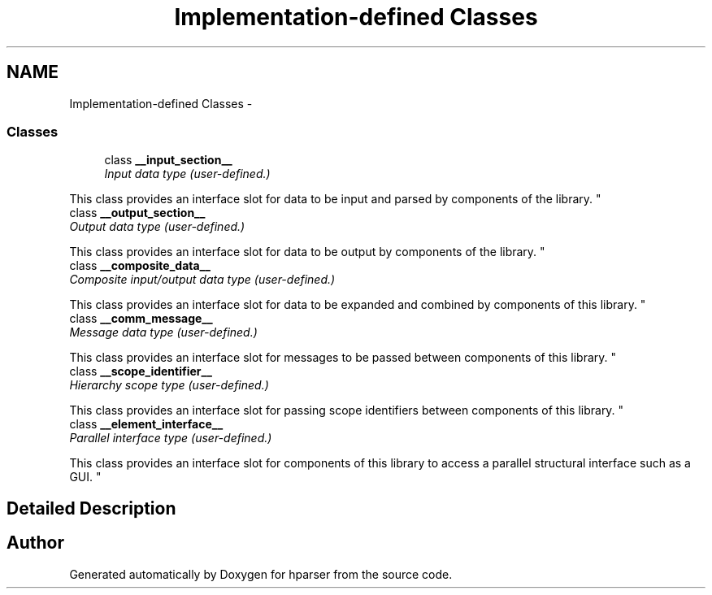 .TH "Implementation-defined Classes" 3 "Fri Dec 5 2014" "Version hparser-1.0.0" "hparser" \" -*- nroff -*-
.ad l
.nh
.SH NAME
Implementation-defined Classes \- 
.SS "Classes"

.in +1c
.ti -1c
.RI "class \fB__input_section__\fP"
.br
.RI "\fIInput data type (user-defined\&.)
.PP
This class provides an interface slot for data to be input and parsed by components of the library\&. \fP"
.ti -1c
.RI "class \fB__output_section__\fP"
.br
.RI "\fIOutput data type (user-defined\&.)
.PP
This class provides an interface slot for data to be output by components of the library\&. \fP"
.ti -1c
.RI "class \fB__composite_data__\fP"
.br
.RI "\fIComposite input/output data type (user-defined\&.)
.PP
This class provides an interface slot for data to be expanded and combined by components of this library\&. \fP"
.ti -1c
.RI "class \fB__comm_message__\fP"
.br
.RI "\fIMessage data type (user-defined\&.)
.PP
This class provides an interface slot for messages to be passed between components of this library\&. \fP"
.ti -1c
.RI "class \fB__scope_identifier__\fP"
.br
.RI "\fIHierarchy scope type (user-defined\&.)
.PP
This class provides an interface slot for passing scope identifiers between components of this library\&. \fP"
.ti -1c
.RI "class \fB__element_interface__\fP"
.br
.RI "\fIParallel interface type (user-defined\&.)
.PP
This class provides an interface slot for components of this library to access a parallel structural interface such as a GUI\&. \fP"
.in -1c
.SH "Detailed Description"
.PP 
'hparser' uses the following class declarations to allow object interfaces to provide the lib user with channels of communication\&. While the library doesn't provide functionality for these classes, their mere declarations and use as virtual function arguments in lib classes allows the lib user to define how to pass information between lib objects\&. 
.SH "Author"
.PP 
Generated automatically by Doxygen for hparser from the source code\&.
